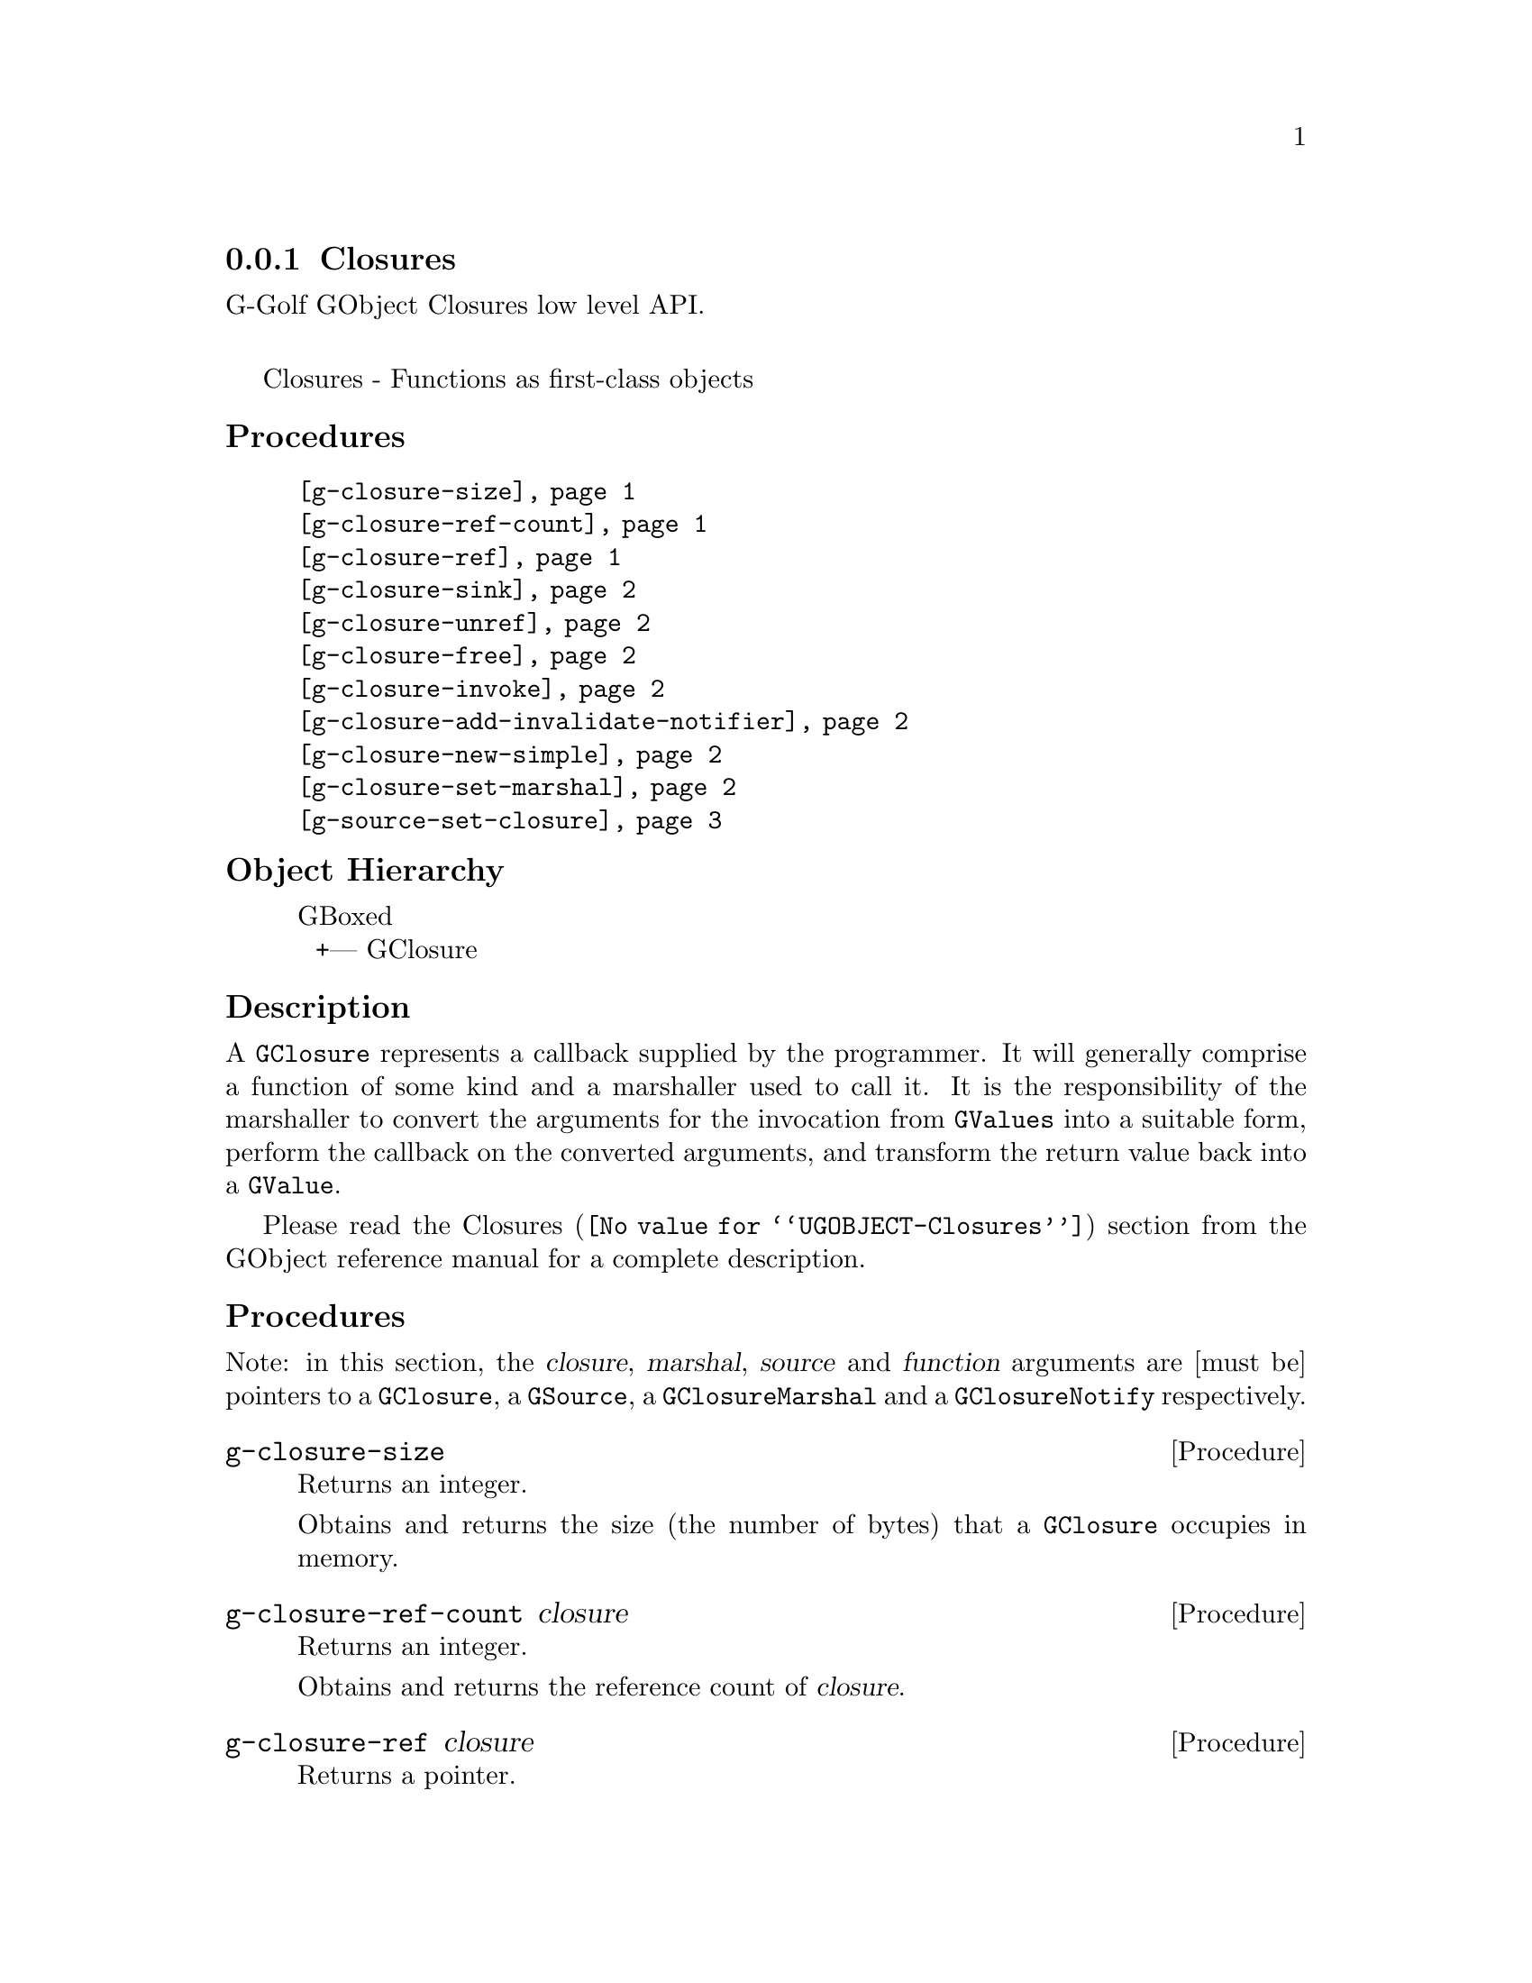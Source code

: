 @c -*-texinfo-*-
@c This is part of the GNU G-Golf Reference Manual.
@c Copyright (C) 2019 Free Software Foundation, Inc.
@c See the file g-golf.texi for copying conditions.


@node Closures
@subsection Closures

G-Golf GObject Closures low level API.@*

Closures - Functions as first-class objects


@subheading Procedures

@indentedblock
@table @code
@item @ref{g-closure-size}
@item @ref{g-closure-ref-count}
@item @ref{g-closure-ref}
@item @ref{g-closure-sink}
@item @ref{g-closure-unref}
@item @ref{g-closure-free}
@item @ref{g-closure-invoke}
@item @ref{g-closure-add-invalidate-notifier}
@item @ref{g-closure-new-simple}
@item @ref{g-closure-set-marshal}
@item @ref{g-source-set-closure}
@end table
@end indentedblock


@c @subheading Types and Values

@c @indentedblock
@c @table @code
@c @item @ref{%g-signal-flags}
@c @end table
@c @end indentedblock


@subheading Object Hierarchy

@indentedblock
GBoxed           	       @*
@ @ +--- GClosure
@end indentedblock


@subheading Description

A @code{GClosure} represents a callback supplied by the programmer. It
will generally comprise a function of some kind and a marshaller used to
call it. It is the responsibility of the marshaller to convert the
arguments for the invocation from @code{GValues} into a suitable form,
perform the callback on the converted arguments, and transform the
return value back into a @code{GValue}.

Please read the @uref{@value{UGOBJECT-Closures}, Closures} section from
the GObject reference manual for a complete description.


@subheading Procedures


Note: in this section, the @var{closure}, @var{marshal}, @var{source}
and @var{function} arguments are [must be] pointers to a
@code{GClosure}, a @code{GSource}, a @code{GClosureMarshal} and
a @code{GClosureNotify} respectively.


@anchor{g-closure-size}
@deffn Procedure g-closure-size

Returns an integer.

Obtains and returns the size (the number of bytes) that a
@code{GClosure} occupies in memory.
@end deffn


@anchor{g-closure-ref-count}
@deffn Procedure g-closure-ref-count closure

Returns an integer.

Obtains and returns the reference count of @var{closure}.
@end deffn


@anchor{g-closure-ref}
@deffn Procedure g-closure-ref closure

Returns a pointer.

Increments the reference count of @var{closure}, to force it staying
alive while the caller holds a pointer to it.
@end deffn


@anchor{g-closure-sink}
@deffn Procedure g-closure-sink closure

Returns nothing.

Takes over the initial ownership of @var{closure}. Each closure is
initially created in a @samp{floating} state, which means that the
initial reference count is not owned by any caller. @ref{g-closure-sink}
checks to see if the object is still floating, and if so, unsets the
floating state and decreases the reference count. If the closure is not
floating, @ref{g-closure-sink} does nothing.

Because @ref{g-closure-sink} may decrement the reference count of
@var{closure} (if it hasn't been called on closure yet) just like
@ref{g-closure-unref}, @ref{g-closure-ref} should be called prior to
this function.
@end deffn


@anchor{g-closure-unref}
@deffn Procedure g-closure-unref closure

Returns nothing.

Decrements the reference count of @var{closure} after it was previously
incremented by the same caller. If no other callers are using
@var{closure}closure, then it will be destroyed and freed.
@end deffn


@anchor{g-closure-free}
@deffn Procedure g-closure-free closure

Returns nothing.

Decrements the reference count of @var{closure} to 0 (so @var{closure}
will be destroyed and freed).
@end deffn


@anchor{g-closure-invoke}
@deffn Procedure g-closure-invoke closure return-value @
       n-param param-vals invocation-hit

Returns nothing.

Invokes the @var{closure}, i.e. executes the callback represented by the
closure.

The arguments are @var{closure} (a pointer to a @code{GClosure}),
@var{return-value} (a pointer to a @code{GValue}), @var{n-param} (the
length of the param-vals array), @var{param-vals} (a pointer to an array
of @code{GValue}) and @var{invocation-hint} (a context dependent
invocation hint).
@end deffn


@anchor{g-closure-add-invalidate-notifier}
@deffn Procedure g-closure-add-invalidate-notifier closure data @
       function

Returns nothing.

Registers an invalidation notifier which will be called when the closure
is invalidated with @code{g-closure-invalidate}. Invalidation notifiers
are invoked before finalization notifiers, in an unspecified order.

The @var{data} argumet is (must be) a pointer to the notifier data (or
#f).
@end deffn


@anchor{g-closure-new-simple}
@deffn Procedure g-closure-new-simple size data

Returns a pointer.

Allocates a structure of the given @var{size} and initializes the
initial part as a @code{GClosure}. The @var{data} (if any) are used to
iitialize the data fields of the newly allocated @code{GClosure}.

The returned value is a floating reference (a pointer) to a new
@code{GClosure}.
@end deffn


@anchor{g-closure-set-marshal}
@deffn Procedure g-closure-set-marshal closure marshal

Returns nothing.

Sets the @var{closure} marshaller to @var{marshal}.
@end deffn


@anchor{g-source-set-closure}
@deffn Procedure g-source-set-closure source closure

Returns nothing.

Set the @var{source} callback to @var{closure}.

If the source is not one of the standard GLib types, the
@code{closure_callback} and @code{closure_marshal} fields of the
@code{GSourceFuncs} structure must have been filled in with pointers to
appropriate functions.
@end deffn


@c @subheading Types and Values
